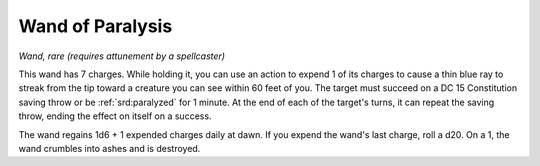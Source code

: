 
.. _srd:wand-of-paralysis:

Wand of Paralysis
------------------------------------------------------


*Wand, rare (requires attunement by a spellcaster)*

This wand has 7 charges. While holding it, you can use an action to
expend 1 of its charges to cause a thin blue ray to streak from the tip
toward a creature you can see within 60 feet of you. The target must
succeed on a DC 15 Constitution saving throw or be :ref:`srd:paralyzed` for 1
minute. At the end of each of the target's turns, it can repeat the
saving throw, ending the effect on itself on a success.

The wand regains 1d6 + 1 expended charges daily at dawn. If you expend
the wand's last charge, roll a d20. On a 1, the wand crumbles into ashes
and is destroyed.

